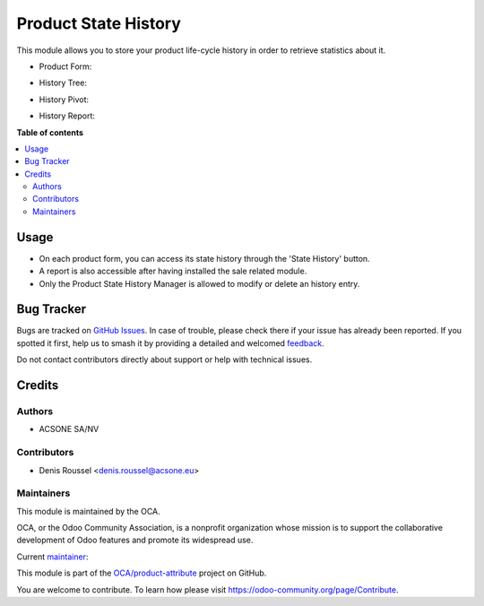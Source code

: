 =====================
Product State History
=====================

.. 
   !!!!!!!!!!!!!!!!!!!!!!!!!!!!!!!!!!!!!!!!!!!!!!!!!!!!
   !! This file is generated by oca-gen-addon-readme !!
   !! changes will be overwritten.                   !!
   !!!!!!!!!!!!!!!!!!!!!!!!!!!!!!!!!!!!!!!!!!!!!!!!!!!!
   !! source digest: sha256:7c7f61ea08d3810be69ccaa80d191cba5c40b8aa5b4480ad918ccf3bb0d379a9
   !!!!!!!!!!!!!!!!!!!!!!!!!!!!!!!!!!!!!!!!!!!!!!!!!!!!

.. |badge1| image:: https://img.shields.io/badge/maturity-Beta-yellow.png
    :target: https://odoo-community.org/page/development-status
    :alt: Beta
.. |badge2| image:: https://img.shields.io/badge/licence-AGPL--3-blue.png
    :target: http://www.gnu.org/licenses/agpl-3.0-standalone.html
    :alt: License: AGPL-3
.. |badge3| image:: https://img.shields.io/badge/github-OCA%2Fproduct--attribute-lightgray.png?logo=github
    :target: https://github.com/OCA/product-attribute/tree/10.0/product_state_history
    :alt: OCA/product-attribute
.. |badge4| image:: https://img.shields.io/badge/weblate-Translate%20me-F47D42.png
    :target: https://translation.odoo-community.org/projects/product-attribute-10-0/product-attribute-10-0-product_state_history
    :alt: Translate me on Weblate
.. |badge5| image:: https://img.shields.io/badge/runboat-Try%20me-875A7B.png
    :target: https://runboat.odoo-community.org/builds?repo=OCA/product-attribute&target_branch=10.0
    :alt: Try me on Runboat

|badge1| |badge2| |badge3| |badge4| |badge5|

This module allows you to store your product life-cycle history in order
to retrieve statistics about it.

* Product Form:

.. image:: https://user-images.githubusercontent.com/19529533/89024532-8e210200-d325-11ea-8966-48e68a2961c7.png

* History Tree:

.. image:: https://user-images.githubusercontent.com/19529533/89024542-924d1f80-d325-11ea-9d3f-b5ccd9904d47.png

* History Pivot:

.. image:: https://user-images.githubusercontent.com/19529533/89024559-96793d00-d325-11ea-9eb0-5dd0433ebb46.png

* History Report:

.. image:: https://user-images.githubusercontent.com/19529533/89024565-99742d80-d325-11ea-99a8-deb1714c3346.png

**Table of contents**

.. contents::
   :local:

Usage
=====

* On each product form, you can access its state history through the
  'State History' button.
* A report is also accessible after having installed the sale related module.
* Only the Product State History Manager is allowed to modify or delete an
  history entry.

Bug Tracker
===========

Bugs are tracked on `GitHub Issues <https://github.com/OCA/product-attribute/issues>`_.
In case of trouble, please check there if your issue has already been reported.
If you spotted it first, help us to smash it by providing a detailed and welcomed
`feedback <https://github.com/OCA/product-attribute/issues/new?body=module:%20product_state_history%0Aversion:%2010.0%0A%0A**Steps%20to%20reproduce**%0A-%20...%0A%0A**Current%20behavior**%0A%0A**Expected%20behavior**>`_.

Do not contact contributors directly about support or help with technical issues.

Credits
=======

Authors
~~~~~~~

* ACSONE SA/NV

Contributors
~~~~~~~~~~~~

* Denis Roussel <denis.roussel@acsone.eu>

Maintainers
~~~~~~~~~~~

This module is maintained by the OCA.

.. image:: https://odoo-community.org/logo.png
   :alt: Odoo Community Association
   :target: https://odoo-community.org

OCA, or the Odoo Community Association, is a nonprofit organization whose
mission is to support the collaborative development of Odoo features and
promote its widespread use.

.. |maintainer-rousseldenis| image:: https://github.com/rousseldenis.png?size=40px
    :target: https://github.com/rousseldenis
    :alt: rousseldenis

Current `maintainer <https://odoo-community.org/page/maintainer-role>`__:

|maintainer-rousseldenis| 

This module is part of the `OCA/product-attribute <https://github.com/OCA/product-attribute/tree/10.0/product_state_history>`_ project on GitHub.

You are welcome to contribute. To learn how please visit https://odoo-community.org/page/Contribute.
